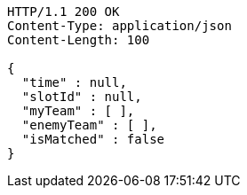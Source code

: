 [source,http,options="nowrap"]
----
HTTP/1.1 200 OK
Content-Type: application/json
Content-Length: 100

{
  "time" : null,
  "slotId" : null,
  "myTeam" : [ ],
  "enemyTeam" : [ ],
  "isMatched" : false
}
----